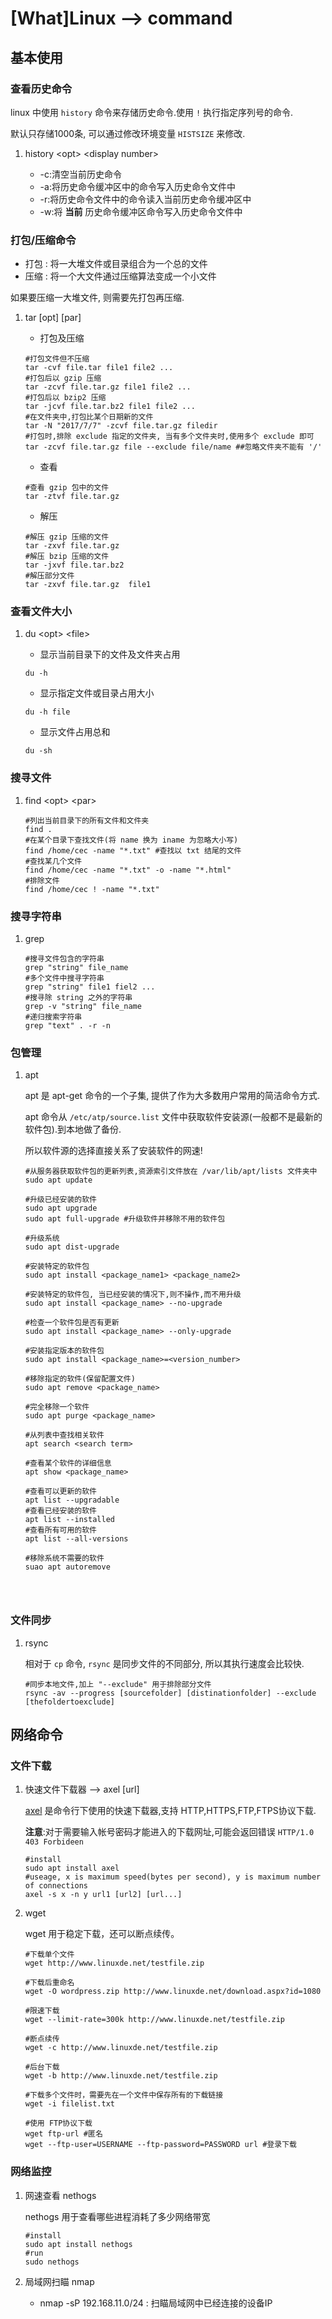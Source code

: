 * [What]Linux --> command
** 基本使用
*** 查看历史命令
linux 中使用 =history= 命令来存储历史命令.使用 =!= 执行指定序列号的命令.

默认只存储1000条, 可以通过修改环境变量 =HISTSIZE= 来修改.

**** history <opt> <display number>
- -c:清空当前历史命令
- -a:将历史命令缓冲区中的命令写入历史命令文件中
- -r:将历史命令文件中的命令读入当前历史命令缓冲区中
- -w:将 *当前* 历史命令缓冲区命令写入历史命令文件中
*** 打包/压缩命令
- 打包 : 将一大堆文件或目录组合为一个总的文件
- 压缩 : 将一个大文件通过压缩算法变成一个小文件
如果要压缩一大堆文件, 则需要先打包再压缩.
**** tar [opt] [par]
- 打包及压缩
#+begin_example
#打包文件但不压缩
tar -cvf file.tar file1 file2 ...
#打包后以 gzip 压缩
tar -zcvf file.tar.gz file1 file2 ...
#打包后以 bzip2 压缩
tar -jcvf file.tar.bz2 file1 file2 ...
#在文件夹中,打包比某个日期新的文件
tar -N "2017/7/7" -zcvf file.tar.gz filedir
#打包时,排除 exclude 指定的文件夹, 当有多个文件夹时,使用多个 exclude 即可
tar -zcvf file.tar.gz file --exclude file/name ##忽略文件夹不能有 '/'
#+end_example
- 查看
#+begin_example
#查看 gzip 包中的文件
tar -ztvf file.tar.gz
#+end_example
- 解压
#+begin_example
#解压 gzip 压缩的文件
tar -zxvf file.tar.gz
#解压 bzip 压缩的文件
tar -jxvf file.tar.bz2
#解压部分文件
tar -zxvf file.tar.gz  file1
#+end_example

*** 查看文件大小
**** du <opt> <file>
- 显示当前目录下的文件及文件夹占用
#+begin_example
du -h
#+end_example
- 显示指定文件或目录占用大小
#+begin_example
du -h file
#+end_example
- 显示文件占用总和
#+begin_example
du -sh
#+end_example

*** 搜寻文件
**** find <opt> <par>
#+begin_example
#列出当前目录下的所有文件和文件夹
find .
#在某个目录下查找文件(将 name 换为 iname 为忽略大小写)
find /home/cec -name "*.txt" #查找以 txt 结尾的文件
#查找某几个文件
find /home/cec -name "*.txt" -o -name "*.html"
#排除文件
find /home/cec ! -name "*.txt"
#+end_example

*** 搜寻字符串
**** grep
#+begin_example
#搜寻文件包含的字符串
grep "string" file_name
#多个文件中搜寻字符串
grep "string" file1 fiel2 ...
#搜寻除 string 之外的字符串
grep -v "string" file_name 
#递归搜索字符串
grep "text" . -r -n
#+end_example
*** 包管理
**** apt
apt 是 apt-get 命令的一个子集, 提供了作为大多数用户常用的简洁命令方式.

apt 命令从 =/etc/atp/source.list= 文件中获取软件安装源(一般都不是最新的软件包).到本地做了备份.

所以软件源的选择直接关系了安装软件的网速!

#+begin_example
#从服务器获取软件包的更新列表,资源索引文件放在 /var/lib/apt/lists 文件夹中
sudo apt update

#升级已经安装的软件
sudo apt upgrade
sudo apt full-upgrade #升级软件并移除不用的软件包

#升级系统
sudo apt dist-upgrade

#安装特定的软件包
sudo apt install <package_name1> <package_name2>

#安装特定的软件包, 当已经安装的情况下,则不操作,而不用升级
sudo apt install <package_name> --no-upgrade

#检查一个软件包是否有更新
sudo apt install <package_name> --only-upgrade

#安装指定版本的软件包
sudo apt install <package_name>=<version_number>

#移除指定的软件(保留配置文件)
sudo apt remove <package_name>

#完全移除一个软件
sudo apt purge <package_name>

#从列表中查找相关软件
apt search <search term>

#查看某个软件的详细信息
apt show <package_name>

#查看可以更新的软件
apt list --upgradable
#查看已经安装的软件
apt list --installed
#查看所有可用的软件
apt list --all-versions

#移除系统不需要的软件
suao apt autoremove



#+end_example

*** 文件同步
**** rsync
相对于 =cp= 命令, =rsync= 是同步文件的不同部分, 所以其执行速度会比较快.
#+begin_example
#同步本地文件,加上 "--exclude" 用于排除部分文件
rsync -av --progress [sourcefolder] [distinationfolder] --exclude [thefoldertoexclude]
#+end_example
** 网络命令
*** 文件下载
**** 快速文件下载器 --> axel [url]
[[https://github.com/eribertomota/axel][axel]] 是命令行下使用的快速下载器,支持 HTTP,HTTPS,FTP,FTPS协议下载.

*注意*:对于需要输入帐号密码才能进入的下载网址,可能会返回错误 =HTTP/1.0 403 Forbideen=
#+begin_example
#install
sudo apt install axel
#useage, x is maximum speed(bytes per second), y is maximum number of connections
axel -s x -n y url1 [url2] [url...]
#+end_example
**** wget
wget 用于稳定下载，还可以断点续传。
#+begin_example
#下载单个文件
wget http://www.linuxde.net/testfile.zip

#下载后重命名
wget -O wordpress.zip http://www.linuxde.net/download.aspx?id=1080

#限速下载
wget --limit-rate=300k http://www.linuxde.net/testfile.zip

#断点续传
wget -c http://www.linuxde.net/testfile.zip

#后台下载
wget -b http://www.linuxde.net/testfile.zip

#下载多个文件时，需要先在一个文件中保存所有的下载链接
wget -i filelist.txt

#使用 FTP协议下载
wget ftp-url #匿名
wget --ftp-user=USERNAME --ftp-password=PASSWORD url #登录下载
#+end_example
*** 网络监控
**** 网速查看 nethogs
nethogs 用于查看哪些进程消耗了多少网络带宽
#+begin_example
#install
sudo apt install nethogs
#run
sudo nethogs
#+end_example
**** 局域网扫瞄 nmap
- nmap -sP 192.168.11.0/24 : 扫瞄局域网中已经连接的设备IP
